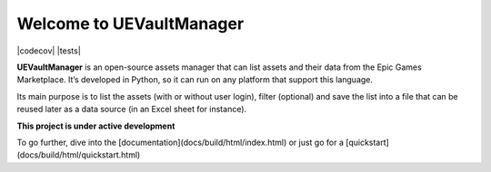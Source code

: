 Welcome to UEVaultManager
=========================

|pypi| |py_versions| |codecov| |docs| |tests| |style|

.. |pypi| image:: https://img.shields.io/pypi/v/uevaultmanager.svg
    :target: https://pypi.python.org/pypi/uevaultmanager
    :alt: Current PyPi Version

.. |py_versions| image:: https://img.shields.io/pypi/pyversions/uevaultmanager.svg
    :target: https://pypi.python.org/pypi/uevaultmanager
    :alt: Supported Python Versions

.. |docs| image:: https://readthedocs.org/projects/uevaultmanager/badge/?version=latest
   :target:  https://uevaultmanager.readthedocs.io/en/latest/?badge=latest

.. |style| image:: https://github.com/kiwi-lang/uevaultmanager/actions/workflows/style.yml/badge.svg?branch=master
   :target: https://github.com/kiwi-lang/uevaultmanager/actions/workflows/style.yml

**UEVaultManager** is an open-source assets manager that can list assets and
their data from the Epic Games Marketplace. It’s developed in Python, so
it can run on any platform that support this language.

Its main purpose is to list the assets (with or without user login),
filter (optional) and save the list into a file that can be reused later
as a data source (in an Excel sheet for instance).

**This project is under active development**

To go further, dive into the [documentation](docs/build/html/index.html) or just go for a [quickstart](docs/build/html/quickstart.html)
